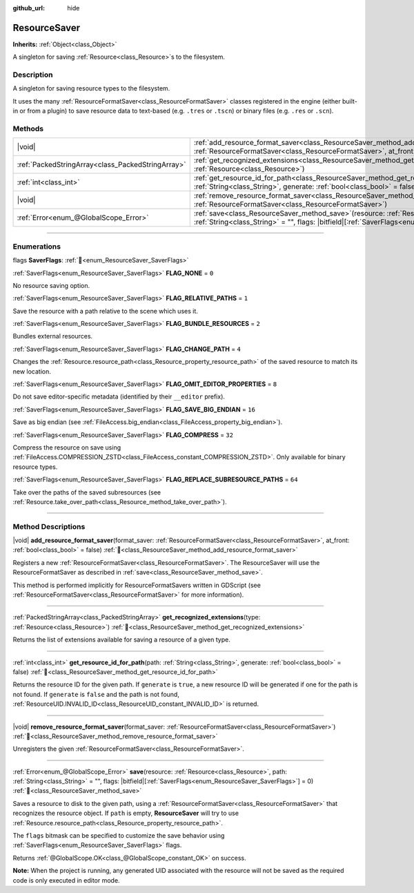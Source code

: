 :github_url: hide

.. DO NOT EDIT THIS FILE!!!
.. Generated automatically from Godot engine sources.
.. Generator: https://github.com/godotengine/godot/tree/master/doc/tools/make_rst.py.
.. XML source: https://github.com/godotengine/godot/tree/master/doc/classes/ResourceSaver.xml.

.. _class_ResourceSaver:

ResourceSaver
=============

**Inherits:** :ref:`Object<class_Object>`

A singleton for saving :ref:`Resource<class_Resource>`\ s to the filesystem.

.. rst-class:: classref-introduction-group

Description
-----------

A singleton for saving resource types to the filesystem.

It uses the many :ref:`ResourceFormatSaver<class_ResourceFormatSaver>` classes registered in the engine (either built-in or from a plugin) to save resource data to text-based (e.g. ``.tres`` or ``.tscn``) or binary files (e.g. ``.res`` or ``.scn``).

.. rst-class:: classref-reftable-group

Methods
-------

.. table::
   :widths: auto

   +---------------------------------------------------+---------------------------------------------------------------------------------------------------------------------------------------------------------------------------------------------------------------------+
   | |void|                                            | :ref:`add_resource_format_saver<class_ResourceSaver_method_add_resource_format_saver>`\ (\ format_saver\: :ref:`ResourceFormatSaver<class_ResourceFormatSaver>`, at_front\: :ref:`bool<class_bool>` = false\ )      |
   +---------------------------------------------------+---------------------------------------------------------------------------------------------------------------------------------------------------------------------------------------------------------------------+
   | :ref:`PackedStringArray<class_PackedStringArray>` | :ref:`get_recognized_extensions<class_ResourceSaver_method_get_recognized_extensions>`\ (\ type\: :ref:`Resource<class_Resource>`\ )                                                                                |
   +---------------------------------------------------+---------------------------------------------------------------------------------------------------------------------------------------------------------------------------------------------------------------------+
   | :ref:`int<class_int>`                             | :ref:`get_resource_id_for_path<class_ResourceSaver_method_get_resource_id_for_path>`\ (\ path\: :ref:`String<class_String>`, generate\: :ref:`bool<class_bool>` = false\ )                                          |
   +---------------------------------------------------+---------------------------------------------------------------------------------------------------------------------------------------------------------------------------------------------------------------------+
   | |void|                                            | :ref:`remove_resource_format_saver<class_ResourceSaver_method_remove_resource_format_saver>`\ (\ format_saver\: :ref:`ResourceFormatSaver<class_ResourceFormatSaver>`\ )                                            |
   +---------------------------------------------------+---------------------------------------------------------------------------------------------------------------------------------------------------------------------------------------------------------------------+
   | :ref:`Error<enum_@GlobalScope_Error>`             | :ref:`save<class_ResourceSaver_method_save>`\ (\ resource\: :ref:`Resource<class_Resource>`, path\: :ref:`String<class_String>` = "", flags\: |bitfield|\[:ref:`SaverFlags<enum_ResourceSaver_SaverFlags>`\] = 0\ ) |
   +---------------------------------------------------+---------------------------------------------------------------------------------------------------------------------------------------------------------------------------------------------------------------------+

.. rst-class:: classref-section-separator

----

.. rst-class:: classref-descriptions-group

Enumerations
------------

.. _enum_ResourceSaver_SaverFlags:

.. rst-class:: classref-enumeration

flags **SaverFlags**: :ref:`🔗<enum_ResourceSaver_SaverFlags>`

.. _class_ResourceSaver_constant_FLAG_NONE:

.. rst-class:: classref-enumeration-constant

:ref:`SaverFlags<enum_ResourceSaver_SaverFlags>` **FLAG_NONE** = ``0``

No resource saving option.

.. _class_ResourceSaver_constant_FLAG_RELATIVE_PATHS:

.. rst-class:: classref-enumeration-constant

:ref:`SaverFlags<enum_ResourceSaver_SaverFlags>` **FLAG_RELATIVE_PATHS** = ``1``

Save the resource with a path relative to the scene which uses it.

.. _class_ResourceSaver_constant_FLAG_BUNDLE_RESOURCES:

.. rst-class:: classref-enumeration-constant

:ref:`SaverFlags<enum_ResourceSaver_SaverFlags>` **FLAG_BUNDLE_RESOURCES** = ``2``

Bundles external resources.

.. _class_ResourceSaver_constant_FLAG_CHANGE_PATH:

.. rst-class:: classref-enumeration-constant

:ref:`SaverFlags<enum_ResourceSaver_SaverFlags>` **FLAG_CHANGE_PATH** = ``4``

Changes the :ref:`Resource.resource_path<class_Resource_property_resource_path>` of the saved resource to match its new location.

.. _class_ResourceSaver_constant_FLAG_OMIT_EDITOR_PROPERTIES:

.. rst-class:: classref-enumeration-constant

:ref:`SaverFlags<enum_ResourceSaver_SaverFlags>` **FLAG_OMIT_EDITOR_PROPERTIES** = ``8``

Do not save editor-specific metadata (identified by their ``__editor`` prefix).

.. _class_ResourceSaver_constant_FLAG_SAVE_BIG_ENDIAN:

.. rst-class:: classref-enumeration-constant

:ref:`SaverFlags<enum_ResourceSaver_SaverFlags>` **FLAG_SAVE_BIG_ENDIAN** = ``16``

Save as big endian (see :ref:`FileAccess.big_endian<class_FileAccess_property_big_endian>`).

.. _class_ResourceSaver_constant_FLAG_COMPRESS:

.. rst-class:: classref-enumeration-constant

:ref:`SaverFlags<enum_ResourceSaver_SaverFlags>` **FLAG_COMPRESS** = ``32``

Compress the resource on save using :ref:`FileAccess.COMPRESSION_ZSTD<class_FileAccess_constant_COMPRESSION_ZSTD>`. Only available for binary resource types.

.. _class_ResourceSaver_constant_FLAG_REPLACE_SUBRESOURCE_PATHS:

.. rst-class:: classref-enumeration-constant

:ref:`SaverFlags<enum_ResourceSaver_SaverFlags>` **FLAG_REPLACE_SUBRESOURCE_PATHS** = ``64``

Take over the paths of the saved subresources (see :ref:`Resource.take_over_path<class_Resource_method_take_over_path>`).

.. rst-class:: classref-section-separator

----

.. rst-class:: classref-descriptions-group

Method Descriptions
-------------------

.. _class_ResourceSaver_method_add_resource_format_saver:

.. rst-class:: classref-method

|void| **add_resource_format_saver**\ (\ format_saver\: :ref:`ResourceFormatSaver<class_ResourceFormatSaver>`, at_front\: :ref:`bool<class_bool>` = false\ ) :ref:`🔗<class_ResourceSaver_method_add_resource_format_saver>`

Registers a new :ref:`ResourceFormatSaver<class_ResourceFormatSaver>`. The ResourceSaver will use the ResourceFormatSaver as described in :ref:`save<class_ResourceSaver_method_save>`.

This method is performed implicitly for ResourceFormatSavers written in GDScript (see :ref:`ResourceFormatSaver<class_ResourceFormatSaver>` for more information).

.. rst-class:: classref-item-separator

----

.. _class_ResourceSaver_method_get_recognized_extensions:

.. rst-class:: classref-method

:ref:`PackedStringArray<class_PackedStringArray>` **get_recognized_extensions**\ (\ type\: :ref:`Resource<class_Resource>`\ ) :ref:`🔗<class_ResourceSaver_method_get_recognized_extensions>`

Returns the list of extensions available for saving a resource of a given type.

.. rst-class:: classref-item-separator

----

.. _class_ResourceSaver_method_get_resource_id_for_path:

.. rst-class:: classref-method

:ref:`int<class_int>` **get_resource_id_for_path**\ (\ path\: :ref:`String<class_String>`, generate\: :ref:`bool<class_bool>` = false\ ) :ref:`🔗<class_ResourceSaver_method_get_resource_id_for_path>`

Returns the resource ID for the given path. If ``generate`` is ``true``, a new resource ID will be generated if one for the path is not found. If ``generate`` is ``false`` and the path is not found, :ref:`ResourceUID.INVALID_ID<class_ResourceUID_constant_INVALID_ID>` is returned.

.. rst-class:: classref-item-separator

----

.. _class_ResourceSaver_method_remove_resource_format_saver:

.. rst-class:: classref-method

|void| **remove_resource_format_saver**\ (\ format_saver\: :ref:`ResourceFormatSaver<class_ResourceFormatSaver>`\ ) :ref:`🔗<class_ResourceSaver_method_remove_resource_format_saver>`

Unregisters the given :ref:`ResourceFormatSaver<class_ResourceFormatSaver>`.

.. rst-class:: classref-item-separator

----

.. _class_ResourceSaver_method_save:

.. rst-class:: classref-method

:ref:`Error<enum_@GlobalScope_Error>` **save**\ (\ resource\: :ref:`Resource<class_Resource>`, path\: :ref:`String<class_String>` = "", flags\: |bitfield|\[:ref:`SaverFlags<enum_ResourceSaver_SaverFlags>`\] = 0\ ) :ref:`🔗<class_ResourceSaver_method_save>`

Saves a resource to disk to the given path, using a :ref:`ResourceFormatSaver<class_ResourceFormatSaver>` that recognizes the resource object. If ``path`` is empty, **ResourceSaver** will try to use :ref:`Resource.resource_path<class_Resource_property_resource_path>`.

The ``flags`` bitmask can be specified to customize the save behavior using :ref:`SaverFlags<enum_ResourceSaver_SaverFlags>` flags.

Returns :ref:`@GlobalScope.OK<class_@GlobalScope_constant_OK>` on success.

\ **Note:** When the project is running, any generated UID associated with the resource will not be saved as the required code is only executed in editor mode.

.. |virtual| replace:: :abbr:`virtual (This method should typically be overridden by the user to have any effect.)`
.. |const| replace:: :abbr:`const (This method has no side effects. It doesn't modify any of the instance's member variables.)`
.. |vararg| replace:: :abbr:`vararg (This method accepts any number of arguments after the ones described here.)`
.. |constructor| replace:: :abbr:`constructor (This method is used to construct a type.)`
.. |static| replace:: :abbr:`static (This method doesn't need an instance to be called, so it can be called directly using the class name.)`
.. |operator| replace:: :abbr:`operator (This method describes a valid operator to use with this type as left-hand operand.)`
.. |bitfield| replace:: :abbr:`BitField (This value is an integer composed as a bitmask of the following flags.)`
.. |void| replace:: :abbr:`void (No return value.)`
